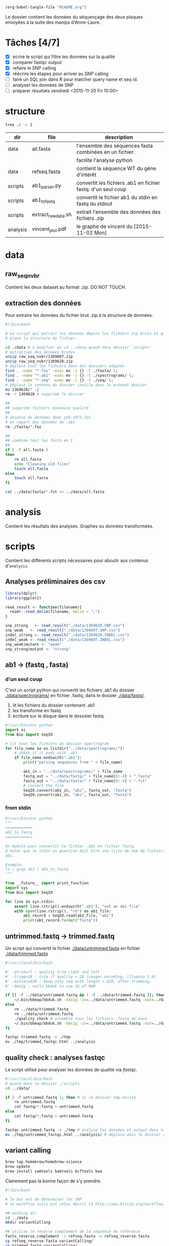 # -*- mode: org; -*-

#+begin_src emacs-lisp :results none :export none
  (org-babel-tangle-file "README.org")
#+end_src

Le dossier contient les données du séquençage des deux plaques envoyées à la
suite des manips d'Anne-Laure. 

* Tâches [4/7]
- [X] écrire le script qui filtre les données sur la qualité
- [X] comparer fastqc output
- [X] refaire le SNP calling
- [X] réécrire les étapes pour arriver au SNP calling
- [ ] faire un SQL join dans R pour matcher query name et seq id.
- [ ] analyser les données de SNP
- [ ] préparer résultats vendredi <2015-11-20 Fri 10:00> 

* structure
#+BEGIN_SRC sh :results verbatim 
tree ./ -L 2
#+END_SRC

#+RESULTS:
#+BEGIN_EXAMPLE
./
├── README
├── README[*Org\ Src\ README[\ python\ ]*]
├── analysis
│   └── vincent_plot.pdf
├── data
│   ├── 1369607.INDEL.csv
│   ├── 1369607.SNP.csv
│   ├── 1369628.INDEL.csv
│   ├── 1369628.SNP.csv
│   ├── Analysis_Summary-Sanger_Pipeline.pdf
│   ├── all.fasta
│   ├── fasta
│   ├── fastq
│   ├── raw_seq_nvbr
│   ├── seq
│   └── spectrograms
└── scripts
    ├── ab1_parser.py
    ├── ab1_to_fastq
    ├── exploratory_analysis.R
    └── extract_raw_data.sh

8 directories, 13 files
#+END_EXAMPLE

| dir      | file                | description                                                  |
|----------+---------------------+--------------------------------------------------------------|
| data     | all.fasta           | l'ensemble des séquences fasta combinées en un fichier.      |
|          |                     | facilite l'analyse python                                    |
| data     | refseq.fasta        | contient la séquence WT du gène d'intérêt                    |
| scripts  | ab1_parser.py       | convertit les fichiers .ab1 en fichier fastq. d'un seul coup |
| scripts  | ab1_to_fastq        | convertit le fichier ab1 du stdin en fastq du stdout         |
| scripts  | extract_raw_data.sh | extrait l'ensemble des données des fichiers .zip             |
| analysis | vincent_plot.pdf    | le graphe de vincent du [2015-11-02 Mon]                     |
* data
** raw_seq_nvbr
Contient les deux dataset au format .zip. DO NOT TOUCH.
** extraction des données
Pour extraire les données du fichier brut .zip à la structure de données.

#+BEGIN_SRC sh :tangle ./scripts/extract_raw_data.sh 
  #!/bin/bash 

  # Le script qui extrait les données depuis les fichiers zip bruts et qui met en
  # place la structure de fichier.

  cd ./data # à modifier en cd ../data quand dans dossier `scripts'
  # extraction des données brutes
  unzip raw_seq_nvbr/1369607.zip
  unzip raw_seq_nvbr/1369628.zip
  # déplace tout les fichiers dans des dossiers adaptés 
  find . -name "*.fas" -exec mv -i {} -t ./fasta/ \;
  find . -name "*.ab1" -exec mv -i {} -t ./spectrograms/ \;
  find . -name "*.seq" -exec mv -i {} -t ./seq/ \;
  # déplace le contenu du dossier inutile dans le présent dossier
  mv 1369628/* ./
  rm -r 1369628 # supprime le dossier

  ##
  ## supprime fichiers mauvaise qualité
  ##
  # absence de données dans pS6-1073.fas
  # on repart des données de .ab1
  rm ./fasta/*.fas

  ##
  ## combine tout les fasta en 1
  ##
  if [ -f all.fasta ]
  then
      rm all.fasta
      echo "Cleaning old files"
      touch all.fasta
  else
      touch all.fasta
  fi

  cat ../data/fasta/*.fst >> ../data/all.fasta
#+END_SRC
* analysis 
Contient les résultats des analyses. Graphes ou données transformées. 
* scripts 
Contient les différents scripts nécessaires pour aboutir aux contenus
d'~analysis~. 

** Analyses préliminaires des csv 
#+BEGIN_SRC R :tangle ./scripts/exploratory_analysis.R 
  library(dplyr)
  library(ggplot2)

  read_result <- function(filename){
    readr::read_delim(filename, delim = ";")
  }

  snp_strong   <- read_result("./data/1369628.SNP.csv")
  snp_weak   <- read_result("./data/1369607.SNP.csv")
  indel_strong <- read_result("./data/1369628.INDEL.csv")
  indel_weak <- read_result("./data/1369607.INDEL.csv")
  snp_weak$mutant <- "weak"
  snp_strong$mutant <- "strong"

#+END_SRC
** ab1 -> (fastq , fasta)
*** d'un seul coup
C'est un script python qui convertit les fichiers .ab1 du dossier
[[./data/spectrograms/]]  en fichier .fastq, dans le dossier [[./data/fastq/]].  

1. lit les fichiers du dossier contenant .ab1
2. les transforme en fastq
3. écriture sur le disque dans le dosssier fastq.

#+BEGIN_SRC python :tangle ./scripts/ab1_parser.py
  #!/usr/bin/env python
  import os
  from Bio import SeqIO

  # lit tout les fichiers du dossier spectrogram
  for file_name in os.listdir("../data/spectrograms/"):
      # check if it ends with .ab1
      if file_name.endswith(".ab1"):
          print("parsing sequences from " + file_name)

          ab1_in = "../data/spectrograms/" + file_name
          fastq_out = "../data/fastq/" + file_name[0:-4] + ".fastq"
          fasta_out = "../data/fasta/" + file_name[0:-4] + ".fst"
          # convert the file
          SeqIO.convert(ab1_in, "abi", fastq_out, "fastq")
          SeqIO.convert(ab1_in, "abi", fasta_out, "fasta")

#+END_SRC

*** from stdin
#+BEGIN_SRC python :tangle ./scripts/ab1_to_fastq
  #!/usr/bin/env python
  """
  ============
  ab1_to_fastq
  ============

  Un module pour convertir le fichier .ab1 en fichier fastq.
  À noter que le stdin en question doit être une liste de nom de fichiers
  ab1. 

  Example:
  ls | grep ab1 | ab1_to_fastq
  """

  from __future__ import print_function
  import sys
  from Bio import SeqIO

  for line in sys.stdin:
      assert line.rstrip().endswith(".ab1"), "not an ab1 file"
      with open(line.rstrip(), "rb") as ab1_file:
          ab1_record = SeqIO.read(ab1_file, "abi")
          print(ab1_record.format("fastq"))

#+END_SRC

** untrimmed.fastq -> trimmed.fastq
Un script qui convertit le fichier [[./data/untrimmed.fastq]] en fichier [[./data/trimmed.fastq]]

#+BEGIN_SRC sh :tangle ./scripts/trim_low_quality.sh
  #!/usr/local/bin/bash

  #' -qtrim=rl : quality trim right and left 
  #' -trimq=28 : trim if quality < 28 (sanger encoding, illumina 1.9)
  #' -minlen=620 : keep only seq with length > 620, after trimming.
  #' -Xmx1g : tells bbduk to use 1G of RAM

  if [[ -f ../data/untrimmed.fastq && ! -f ../data/trimmed.fastq ]]; then # seulement si les fichiers n'existent pas. 
      ~/.bin/bbmap/bbduk.sh -Xmx1g -in=../data/untrimmed.fastq -out=../data/trimmed.fastq qtrim=rl trimq=28 -minlen=620
  else
      rm ../data/trimmed.fastq
      rm ../data/untrimmed.fastq
      ./quality_check # assemble tous les fichiers .fastq de novo
      ~/.bin/bbmap/bbduk.sh -Xmx1g -in=../data/untrimmed.fastq -out=../data/trimmed.fastq qtrim=rl trimq=28 -minlen=620
  fi

  fastqc trimmed.fastq -o ./tmp
  mv ./tmp/trimmed_fastqc.html ../analysis
#+END_SRC
** quality check : analyses fastqc
Le script utilisé pour analyser les données de qualité via /fastqc/. 

#+BEGIN_SRC sh :tangle scripts/quality_check
  #!/usr/local/bin/bash
  # quand dans le dossier ./scripts
  cd ../data/

  if [ -f untrimmed.fastq ]; then # si le dossier tmp existe
      rm untrimmed.fastq
      cat fastq/*.fastq > untrimmed.fastq
  else
      cat fastq/*.fastq > untrimmed.fastq
  fi

  fastqc untrimmed.fastq -o ./tmp # analyse les données et output dans tmp
  mv ./tmp/untrimmed_fastqc.html ../analysis/ # déplace dans le dossier résultat.
#+END_SRC 
** variant calling

#+name: Prérequis
#+BEGIN_SRC sh
  brew tap homebrew/homebrew-science
  brew update
  brew install samtools bamtools bcftools bwa
#+END_SRC

Clairement pas la bonne façon de s'y prendre. 
#+BEGIN_SRC sh :tangle ./scripts/variantCallerBwa.sh
  #!/bin/bash

  # le but est de déterminer les SNP
  # le workflow suivi est celui décrit là http://www.htslib.org/workflow/. 

  ## working dir
  cd ../data
  mkdir variantCalling

  ## utilise le reverse complement de la séquence de référence
  fastx_reverse_complement -i refseq.fasta -o refseq_reverse.fasta
  cp refseq_reverse.fasta variantCalling/
  cp trimmed.fastq variantCalling/

  cd variantCalling
  # renome en utilisant un nom plus simple
  mv refseq_reverse.fasta reference.fasta
  ## indexation du fichier référence
  bwa index reference.fasta
  # alignement au fichier de reference
  #' * aln : align
  #' * mem : algo bwa-mem, more accurate with reads > 100bp. 
  #' * reference.fasta : reference sequence
  #' * trimmed.fastq : sequence trimmee.
  #' * aln_sa.sai : fichier aligné indexé
  bwa mem reference.fasta trimmed.fastq > align.sam

  ## sort from name order to coordinate order
  #' * sort : sorting algorithm
  #' * -O bam : output to bam
  #' * -o align.bam : name of output
  #' * -T ./tmp/align_temp : name of temp file
  #' * align.sam : fichier en entrée
  mkdir tmp
  samtools sort -O bam -o align.bam -T ./tmp/align_temp align.sam

  ## conversion au format sam
  #' * samse : sam singled end
  #' * reference.fasta : reference sequence
  #' * aln_sa.sai : alignement indexé
  # bwa samse reference.fasta aln_sa.sai trimmed.fastq > aln.sam

  ## variant calling
  #'
  #'
  samtools mpileup -ugf reference.fasta align.bam | \
      bcftools call -vmO z -o study.vcf.gz

  ## indexation du VCF
  tabix -p vcf study.vcf.gz

  ## graphes et statistiques
  bcftools stats -F reference.fasta -s - study.vcf.gz > study.vcf.gz.stats
  mkdir plots
  plot-vcfstats -p plots/ study.vcf.gz.stats
  ## déplace dans le dossier analyses
  cp -r plots ../../analysis/
#+END_SRC

#+BEGIN_SRC sh :tangle ./scripts/variantCallerSsaha2.sh
  #!/bin/bash

  # variant calling using ssaha2 and ssaha2SNP

  cd ../data/variantCalling
  cp ../trimmed.fastq .
  ln -s ../refseq_reverse.fasta ./reference.fasta
  ## alignement à la séquence de référence
  #' * -output psl : format de sortie psl
  #' * reference.fasta : séquence de référence
  #' * trimmed.fastq : séquence à aligner
  #' * output.psl : fichier de sortie
  ~/.bin/ssahaSNP/ssaha2 -output psl reference.fasta trimmed.fastq > output.psl

  ## polymorphism detection tool
  ~/.bin/ssahaSNP/ssaahaSNP reference.fasta trimmed.fastq > SNP.txt

  ## computer readable format conversion
  egrep ssaha:SNP SNP.txt | awk '{print $1,$2,$3,$4,$5,$6,$7,$8,$9,$10,$11,$12,$13,$14,$15}' >  SNP.dat

  ## column annotation based on ftp://ftp.sanger.ac.uk/pub/resources/software/ssahasnp/readme,
  ## part (6) some further information
  echo " match subject_name index_of_subject read_name s_base q_base s_qual q_qual offset_on_subject offset_on_read length_of_snp start_match_of_read end_match_of_read match_direction length_of_subject " > head.dat
  # into final document
  cat head.dat SNP.dat > snp_calling.dat
#+END_SRC

** variant analysis

*** make id - query table
Les spectrogrammes contiennent l'info de la sequence_id et du nom. 
On construit une table avec la qualité du mutant en troisième colonne. 
#+BEGIN_SRC python :tangle ./scripts/make_id_table.py
  from Bio import SeqIO
  import glob

  def mutant_qualifier(record):
      if 'S' in record:
          return 'strong'
      else:
          return 'weak'

  print "id name mutant"
  for file in glob.glob("../data/spectrograms/*.ab1"):
      with open(file, "rb") as spectro:
          for record in SeqIO.parse(spectro, "abi"):
              print record.id + " " + record.name + \
                  " " + mutant_qualifier(record.name)
#+END_SRC

On crée la table en question avec :
#+BEGIN_SRC sh
  cd ./scripts/
  python make_id_table.py > ../data/id_table.dat
#+END_SRC

*** analysis
#+BEGIN_SRC R :tangle ./scripts/variant_analysis.R
  setwd("~/stage/seq_novembre/data/variantCalling")

  library(dplyr)
  library(ggplot2)
  library(extrafont)
  library(ggthemes)

  ## read the data
  snp <- tbl_df(read.table("snp_calling.dat", head = TRUE))
  ## enlève les colonnes inutiles
  snp %>%
      select( -match, -subject_name, -index_of_subject, -length_of_subject,
             -match_direction) ->
      snp
  ## lit les métadonnées de séquence
  id_table <- tbl_df(read.table("../id_table.dat", head = TRUE))

  ## fait correspondre le read_name avec le nom du clone et le type de mutant W ou S
  snp_data <- inner_join(x = snp, y = id_table, by = c("read_name" = "id"))

  ##==============================================================================
  ## PLOT DISTRIBUTIONS
  ##==============================================================================
  snp_plot <- ggplot(data = snp_data, aes(offset_on_subject)) +
      geom_density(aes(fill = mutant), alpha = 0.2) +
      geom_histogram(aes(fill = mutant),
                     binwidth = 10, position = "dodge") +
      theme_minimal(base_family = "Courier") +
      ## scale_y_tufte() +
      scale_x_continuous(breaks = seq(1, 734, 30)) +
      scale_fill_brewer(palette = "Set1") +
      xlab("Distribution des SNP sur le gene sauvage") +
      ylab("") +
      theme(panel.ontop = TRUE,
            legend.position = c(0.2, 0.6),
            axis.text = element_text(size = 8, colour = "gray"),
            panel.grid.major.x = element_blank(),
            panel.grid.minor.x = element_blank(),
            panel.grid.minor.y = element_blank(),
            panel.grid.major.y = element_line(colour = "white", size = 1)) 


  #' une fonction pour déterminer si la substitution est strong ou weak. On peut
  #' avoir des substitutions weak chez les strongs
  #' @param subject la base sur la séquence de référence
  #' @param query la base sur le read.
  mutant_caller <- function(subject, query) {
      if (subject == 'A' || subject == 'T') {
          if (query == 'C' || query == 'G' ) {
              'strong'
          } else {
              'weak'
          }
      } else {
          if (query == 'A' || query == 'G') {
              'weak'
          } else {
              'strong'
          }
      }
  }

  ## on applique la fonction rowwise, ie ligne par ligne, via `mutate`, puis on
  ## dégroupe.
  snp_data %>%
      rowwise() %>%
      mutate(mutation_type = mutant_caller(s_base, q_base)) %>%
      ungroup() ->
      snp_data
  ## conversion en facteur
  snp_data$mutation_type = factor(snp_data$mutation_type)


  ## distribution des SNP
  ## facétée par type de mutant, couleur = type de mutation
  mutation_plot <- ggplot(data = snp_data, aes(offset_on_subject)) +
      geom_histogram(aes(fill = mutation_type), binwidth = 10, position = "dodge") +
      facet_grid(~mutant, labeller = label_both) 

  mutation_plot +
      theme_minimal(base_family = "Courier") +
      ## scale_y_tufte() +
      scale_x_continuous(breaks = seq(1, 734, 60)) +
      scale_fill_brewer(palette = "Set2",
                        name = "Type de mutation",
                        labels = c("AT -> GC", "GC -> AT")) +
      xlab("Distribution des SNP sur le gene sauvage") +
      ylab("") +
      theme(panel.ontop = TRUE,
            legend.position = c(0.6, 0.6),
            axis.text = element_text(size = 8, colour = "gray"),
            panel.grid.major.x = element_blank(),
            panel.grid.minor.x = element_blank(),
            panel.grid.minor.y = element_blank(),
            panel.grid.major.y = element_line(colour = "white", size = 1)) ->
      mutation_plot

  ## distribution des SNP
  ## facetée par type de mutation, couleur : type de mutant. 
  muttype_plot <- ggplot(data = snp_data, aes(offset_on_subject)) +
      geom_histogram(aes(fill = mutant), binwidth = 10, position = "dodge") +
      facet_grid(~mutation_type, labeller = label_both) +
      theme_minimal(base_family = "Courier") +
      ## scale_y_tufte() +
      scale_x_continuous(breaks = seq(1, 734, 60)) +
      scale_fill_brewer(palette = "Dark2",
                        name = "Type de mutant",
                        labels = c("mutant strong", "mutant weak")) +
      xlab("Distribution des SNP sur le gene sauvage") +
      ylab("") +
      theme(panel.ontop = TRUE,
            legend.position = c(0.6, 0.6),
            axis.text = element_text(size = 8, colour = "gray"),
            panel.grid.major.x = element_blank(),
            panel.grid.minor.x = element_blank(),
            panel.grid.minor.y = element_blank(),
            panel.grid.major.y = element_line(colour = "white", size = 1)) 

  ##==============================================================================
  ## SAVE PLOTS
  ##==============================================================================
  save_to_a5 <- function(output_file, plot)
  {
      pdf(file = output_file, height = 5.8, width = 8.3)
      print(plot)
      dev.off()
  }

  save_to_a3 <- function(output_file, plot)
  {
      # a3 dimensions : 11.69in x 16.53in
      pdf(file = output_file, height = 11.69, width = 16.53)
      print(plot)
      dev.off()
  }

  save_to_a5(output_file = "../../analysis/substitution_distribution.pdf",
             plot = mutation_plot)
  save_to_a5(output_file = "../../analysis/snp_distribution.pdf",
             plot = snp_plot)

  multi_plot <- plot_grid(snp_plot, mutation_plot, NULL, muttype_plot, ncol = 2, labels = c("A", "B", " ", "C"))

  pdf(file = "../../analysis/snp_resume.pdf", height = 11.69, width = 16.53)
  multi_plot
  dev.off()

  ##==============================================================================
  ## STATISTICAL ANALYSIS
  ##==============================================================================
#+END_SRC

* Commentaires
** [2015-11-09 Mon]
Pas de données dans le fichier [[./data/fasta/pS6-1073.fas]], mais pourtant le
fichier [[./data/spectrograms/pS6-1073.ab1]] en contient. On repart des .ab1 avec un
script [[./scripts/ab1_parser.py]], qui convertit les .ab1 en fasta et fastq. 

Le fichier [[./data/fasta/pS6-1073.fst]] est toujours aussi mauvais. Erreurs de
séquençage ? À exclure des analyses. 

Le fichier [[./data/fasta/pS9-1073.fst]] a un indel en position 343-342 et en
position 397. Au vu du spectrogramme [[./data/spectrograms/pS9-1073.ab1]], c'est une
erreur de séquençage. Globalement, qualité du séquençage pas très bonne. À
exclure des analyses.
** [2015-11-16 Mon]
La semaine dernière, le script [[./scripts/ab1_parser.py]] convertissait tous les
spectrograms de =ab1= vers =fastq=. Combiné en 1 fichier, =all.fastq=, on a
utilisé /fastqc/ pour avoir une idée de la qualité. Le résultat dans
[[./analysis/all_fastqc.html]]. Il a été convenu arbitrairement avec Vincent que les bases d'une
qualité < 28 seraient exclues de l'analyse. Aujourd'hui, le script
[[./scripts/ab1_parser.py]] va être modifié en conséquence. Voir les anciennes
versions via /git/ éventuellement.

J'écris également aujourd'hui le script [[./scripts/trim_low_quality.py]], qui
enlève les 30 premières et dernières séquences, et qui empêche les séquences de
trop mauvaise qualité d'être utilisées dans l'analyse. 

Finalement, inutile de réinventer la roue. =Fastx_toolkit= devrait normalement
faire ça très bien, mais ça ne fonctionne pas, pour des raisons que je ne
m'explique pas. Cependant, je suis tombé sur l'utilitaire =BBmap=, qui contient
entre autre, =bbduk=. [[~/.bin/bbmap/bbduk.sh][Voir le fichier source ici]], la page de téléchargement [[http://sourceforge.net/projects/bbmap/?source=typ_redirect][là]],
et pour des commentaires sur l'utilisation [[http://seqanswers.com/forums/showthread.php?t=58221][Voir là]], et [[http://seqanswers.com/forums/showthread.php?t=42776][là]].

** [2015-11-17 Tue]
Je supprime donc le script =low_quality_trim.py=. J'utilise le script
=low_quality_trim.sh=. 

En résultat, comparer [[./analysis/trimmed_fastqc.html]] et
[[./analysis/untrimmed_fastqc.html]]. On n'a plus que 179 séquences au lieu de 192,
mais ça vaut le coup, la qualité est largement supérieure. 

Je veux maintenant déterminer les SNPs. Il faut donc que j'aligne les séquences
obtenues avec la séquence de référence [[./data/refseq.fasta]]. GATC utilise le
software =SSAHA2= (voir [[http://www.sanger.ac.uk/science/tools/ssaha2-0][là]]) mais à priori il n'est plus utilisable. Le site
recommande d'utiliser =SMALT=, (voir la page de téléchargement [[http://sourceforge.net/projects/smalt/?source=typ_redirect][là]], le manuel [[ftp://ftp.sanger.ac.uk/pub/resources/software/smalt/smalt-manual-0.7.4.pdf][là]]
et la page du software [[http://www.sanger.ac.uk/science/tools/smalt-0][là]]. 

En fait, je l'ai juste installé comme ça :

#+BEGIN_SRC sh
brew update
brew tap homebrew/homebrew-science
brew install smalt
#+END_SRC

Finalement, c'est encore un autre workflow que je veux adopter. On repart sur
=ssaha2= et =ssaha2SNP=, la page de téléchargement étant [[ftp://ftp.sanger.ac.uk/pub/resources/software/ssaha2/][ici]]. 

** [2015-11-18 Wed]
Il faut clarifier les étapes permettant d'aligner et de déterminer les SNP. Ce
qui est fait dans le script [[./scripts/variantCallerSsaha2.sh]]. 
